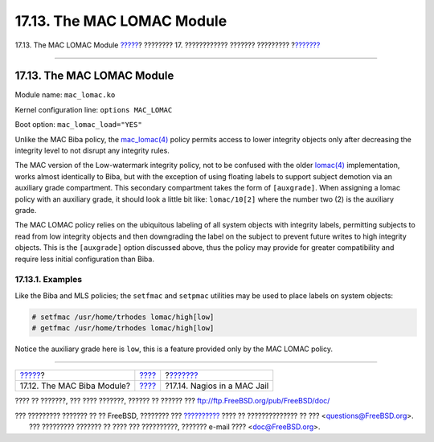 ===========================
17.13. The MAC LOMAC Module
===========================

.. raw:: html

   <div class="navheader">

17.13. The MAC LOMAC Module
`????? <mac-biba.html>`__?
???????? 17. ???????????? ??????? ?????????
?\ `??????? <mac-implementing.html>`__

--------------

.. raw:: html

   </div>

.. raw:: html

   <div class="sect1">

.. raw:: html

   <div class="titlepage" xmlns="">

.. raw:: html

   <div>

.. raw:: html

   <div>

17.13. The MAC LOMAC Module
---------------------------

.. raw:: html

   </div>

.. raw:: html

   </div>

.. raw:: html

   </div>

Module name: ``mac_lomac.ko``

Kernel configuration line: ``options MAC_LOMAC``

Boot option: ``mac_lomac_load="YES"``

Unlike the MAC Biba policy, the
`mac\_lomac(4) <http://www.FreeBSD.org/cgi/man.cgi?query=mac_lomac&sektion=4>`__
policy permits access to lower integrity objects only after decreasing
the integrity level to not disrupt any integrity rules.

The MAC version of the Low-watermark integrity policy, not to be
confused with the older
`lomac(4) <http://www.FreeBSD.org/cgi/man.cgi?query=lomac&sektion=4>`__
implementation, works almost identically to Biba, but with the exception
of using floating labels to support subject demotion via an auxiliary
grade compartment. This secondary compartment takes the form of
``[auxgrade]``. When assigning a lomac policy with an auxiliary grade,
it should look a little bit like: ``lomac/10[2]`` where the number two
(2) is the auxiliary grade.

The MAC LOMAC policy relies on the ubiquitous labeling of all system
objects with integrity labels, permitting subjects to read from low
integrity objects and then downgrading the label on the subject to
prevent future writes to high integrity objects. This is the
``[auxgrade]`` option discussed above, thus the policy may provide for
greater compatibility and require less initial configuration than Biba.

.. raw:: html

   <div class="sect2">

.. raw:: html

   <div class="titlepage" xmlns="">

.. raw:: html

   <div>

.. raw:: html

   <div>

17.13.1. Examples
~~~~~~~~~~~~~~~~~

.. raw:: html

   </div>

.. raw:: html

   </div>

.. raw:: html

   </div>

Like the Biba and MLS policies; the ``setfmac`` and ``setpmac``
utilities may be used to place labels on system objects:

.. code:: screen

    # setfmac /usr/home/trhodes lomac/high[low]
    # getfmac /usr/home/trhodes lomac/high[low]

Notice the auxiliary grade here is ``low``, this is a feature provided
only by the MAC LOMAC policy.

.. raw:: html

   </div>

.. raw:: html

   </div>

.. raw:: html

   <div class="navfooter">

--------------

+-------------------------------+-------------------------+------------------------------------------+
| `????? <mac-biba.html>`__?    | `???? <mac.html>`__     | ?\ `??????? <mac-implementing.html>`__   |
+-------------------------------+-------------------------+------------------------------------------+
| 17.12. The MAC Biba Module?   | `???? <index.html>`__   | ?17.14. Nagios in a MAC Jail             |
+-------------------------------+-------------------------+------------------------------------------+

.. raw:: html

   </div>

???? ?? ???????, ??? ???? ???????, ?????? ?? ?????? ???
ftp://ftp.FreeBSD.org/pub/FreeBSD/doc/

| ??? ????????? ??????? ?? ?? FreeBSD, ???????? ???
  `?????????? <http://www.FreeBSD.org/docs.html>`__ ???? ??
  ?????????????? ?? ??? <questions@FreeBSD.org\ >.
|  ??? ????????? ??????? ?? ???? ??? ??????????, ??????? e-mail ????
  <doc@FreeBSD.org\ >.
